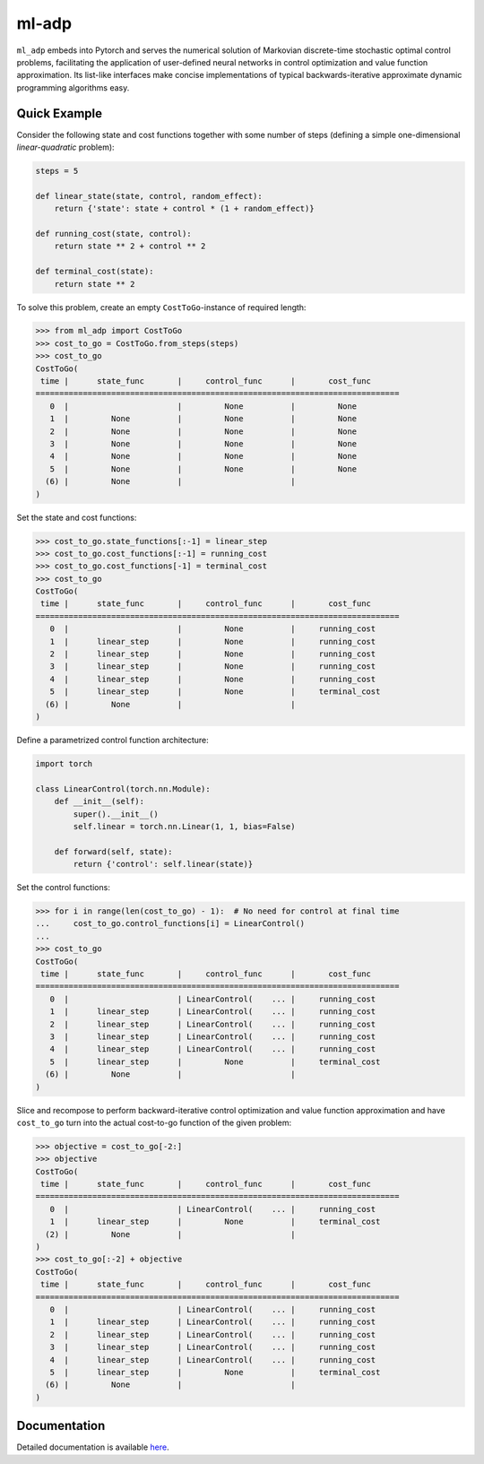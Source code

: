 ******
ml-adp
******

``ml_adp`` embeds into Pytorch and serves the numerical solution of Markovian discrete-time stochastic optimal control problems, facilitating the application of user-defined neural networks in control optimization and value function approximation.
Its list-like interfaces make concise implementations of typical backwards-iterative approximate dynamic programming algorithms easy.

Quick Example
-------------

Consider the following state and cost functions together with some number of steps (defining a simple one-dimensional *linear-quadratic* problem):

.. code-block:: python

    steps = 5

    def linear_state(state, control, random_effect):
        return {'state': state + control * (1 + random_effect)}

    def running_cost(state, control):
        return state ** 2 + control ** 2

    def terminal_cost(state):
        return state ** 2

To solve this problem, create an empty ``CostToGo``-instance of required length:

.. code-block:: python

    >>> from ml_adp import CostToGo
    >>> cost_to_go = CostToGo.from_steps(steps)
    >>> cost_to_go
    CostToGo(
     time |      state_func       |     control_func      |       cost_func      
    =============================================================================
       0  |                       |         None          |         None         
       1  |         None          |         None          |         None         
       2  |         None          |         None          |         None         
       3  |         None          |         None          |         None         
       4  |         None          |         None          |         None         
       5  |         None          |         None          |         None         
      (6) |         None          |                       |                      
    )

Set the state and cost functions:

.. code-block:: python

    >>> cost_to_go.state_functions[:-1] = linear_step
    >>> cost_to_go.cost_functions[:-1] = running_cost
    >>> cost_to_go.cost_functions[-1] = terminal_cost
    >>> cost_to_go
    CostToGo(
     time |      state_func       |     control_func      |       cost_func      
    =============================================================================
       0  |                       |         None          |     running_cost     
       1  |      linear_step      |         None          |     running_cost     
       2  |      linear_step      |         None          |     running_cost     
       3  |      linear_step      |         None          |     running_cost     
       4  |      linear_step      |         None          |     running_cost     
       5  |      linear_step      |         None          |     terminal_cost    
      (6) |         None          |                       |                      
    )

Define a parametrized control function architecture:

.. code-block:: python

    import torch

    class LinearControl(torch.nn.Module):
        def __init__(self):
            super().__init__()
            self.linear = torch.nn.Linear(1, 1, bias=False)

        def forward(self, state):
            return {'control': self.linear(state)}

Set the control functions:

.. code-block:: python

    >>> for i in range(len(cost_to_go) - 1):  # No need for control at final time
    ...     cost_to_go.control_functions[i] = LinearControl()
    ...
    >>> cost_to_go
    CostToGo(
     time |      state_func       |     control_func      |       cost_func      
    =============================================================================
       0  |                       | LinearControl(    ... |     running_cost     
       1  |      linear_step      | LinearControl(    ... |     running_cost     
       2  |      linear_step      | LinearControl(    ... |     running_cost     
       3  |      linear_step      | LinearControl(    ... |     running_cost     
       4  |      linear_step      | LinearControl(    ... |     running_cost     
       5  |      linear_step      |         None          |     terminal_cost    
      (6) |         None          |                       |                      
    )

Slice and recompose to perform backward-iterative control optimization and value function approximation and have ``cost_to_go`` turn into the actual cost-to-go function of the given problem:

.. code-block:: python

    >>> objective = cost_to_go[-2:]
    >>> objective
    CostToGo(
     time |      state_func       |     control_func      |       cost_func      
    =============================================================================
       0  |                       | LinearControl(    ... |     running_cost     
       1  |      linear_step      |         None          |     terminal_cost    
      (2) |         None          |                       |                      
    )
    >>> cost_to_go[:-2] + objective
    CostToGo(
     time |      state_func       |     control_func      |       cost_func      
    =============================================================================
       0  |                       | LinearControl(    ... |     running_cost     
       1  |      linear_step      | LinearControl(    ... |     running_cost     
       2  |      linear_step      | LinearControl(    ... |     running_cost     
       3  |      linear_step      | LinearControl(    ... |     running_cost     
       4  |      linear_step      | LinearControl(    ... |     running_cost     
       5  |      linear_step      |         None          |     terminal_cost    
      (6) |         None          |                       |                      
    )


Documentation
-------------

Detailed documentation is available `here`__.

__ https://ml-adp.readthedocs.io/en/latest/
